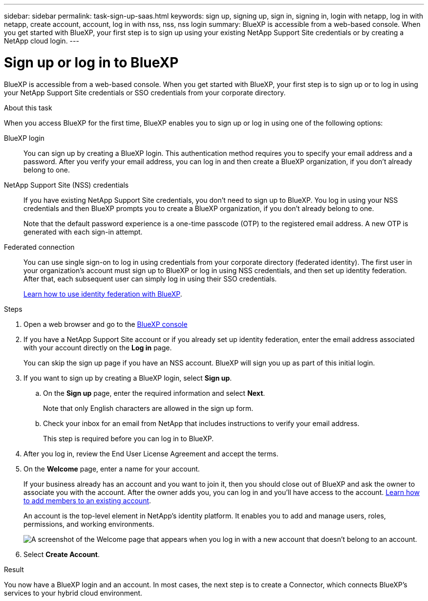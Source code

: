 ---
sidebar: sidebar
permalink: task-sign-up-saas.html
keywords: sign up, signing up, sign in, signing in, login with netapp, log in with netapp, create account, account, log in with nss, nss, nss login
summary: BlueXP is accessible from a web-based console. When you get started with BlueXP, your first step is to sign up using your existing NetApp Support Site credentials or by creating a NetApp cloud login.
---

= Sign up or log in to BlueXP
:hardbreaks:
:nofooter:
:icons: font
:linkattrs:
:imagesdir: ./media/ 

[.lead]
BlueXP is accessible from a web-based console. When you get started with BlueXP, your first step is to sign up or to log in using your NetApp Support Site credentials or SSO credentials from your corporate directory.

.About this task

When you access BlueXP for the first time, BlueXP enables you to sign up or log in using one of the following options:

BlueXP login::
You can sign up by creating a BlueXP login. This authentication method requires you to specify your email address and a password. After you verify your email address, you can log in and then create a BlueXP organization, if you don't already belong to one.

NetApp Support Site (NSS) credentials::
If you have existing NetApp Support Site credentials, you don't need to sign up to BlueXP. You log in using your NSS credentials and then BlueXP prompts you to create a BlueXP organization, if you don't already belong to one.
+
Note that the default password experience is a one-time passcode (OTP) to the registered email address. A new OTP is generated with each sign-in attempt.

Federated connection::
You can use single sign-on to log in using credentials from your corporate directory (federated identity). The first user in your organization's account must sign up to BlueXP or log in using NSS credentials, and then set up identity federation. After that, each subsequent user can simply log in using their SSO credentials. 
+
link:concept-federation.html[Learn how to use identity federation with BlueXP].

.Steps

. Open a web browser and go to the https://console.bluexp.netapp.com[BlueXP console^]

. If you have a NetApp Support Site account or if you already set up identity federation, enter the email address associated with your account directly on the *Log in* page.
+
You can skip the sign up page if you have an NSS account. BlueXP will sign you up as part of this initial login.

. If you want to sign up by creating a BlueXP login, select *Sign up*.

.. On the *Sign up* page, enter the required information and select *Next*.
+
Note that only English characters are allowed in the sign up form.

.. Check your inbox for an email from NetApp that includes instructions to verify your email address.
+
This step is required before you can log in to BlueXP.

. After you log in, review the End User License Agreement and accept the terms.

. On the *Welcome* page, enter a name for your account.
+
If your business already has an account and you want to join it, then you should close out of BlueXP and ask the owner to associate you with the account. After the owner adds you, you can log in and you'll have access to the account. link:task-managing-netapp-accounts.html#add-users[Learn how to add members to an existing account].
+
An account is the top-level element in NetApp's identity platform. It enables you to add and manage users, roles, permissions, and working environments.
+
image:screenshot-account-selection.png[A screenshot of the Welcome page that appears when you log in with a new account that doesn't belong to an account.]

. Select *Create Account*.

.Result

You now have a BlueXP login and an account. In most cases, the next step is to create a Connector, which connects BlueXP's services to your hybrid cloud environment.